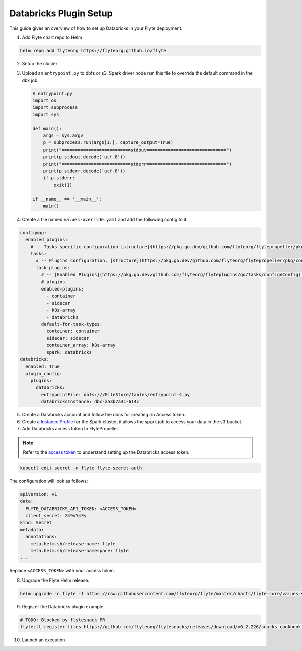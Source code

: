 .. _deployment-plugin-setup-webapi-databricks:

Databricks Plugin Setup
----------------------

This guide gives an overview of how to set up Databricks in your Flyte deployment.

1. Add Flyte chart repo to Helm

.. code-block::

 helm repo add flyteorg https://flyteorg.github.io/flyte


2. Setup the cluster

.. tabbed:: Sandbox

  * Start the sandbox cluster

    .. code-block:: bash

       flytectl sandbox start

  * Generate Flytectl sandbox config

    .. code-block:: bash

       flytectl config init

.. tabbed:: AWS/GCP

  * Make sure you have up and running flyte cluster in `AWS <https://docs.flyte.org/en/latest/deployment/aws/index.html#deployment-aws>`__ / `GCP <https://docs.flyte.org/en/latest/deployment/gcp/index.html#deployment-gcp>`__
  * Make sure you have correct kubeconfig and selected the correct kubernetes context
  * make sure you have the correct flytectl config at ~/.flyte/config.yaml

3. Upload an ``entrypoint.py`` to dbfs or s3. Spark driver node run this file to override the default command in the dbx job.

   .. code-block:: python

       # entrypoint.py
       import os
       import subprocess
       import sys

       def main():
           args = sys.argv
           p = subprocess.run(args[1:], capture_output=True)
           print("==========================stdout==============================")
           print(p.stdout.decode('utf-8'))
           print("==========================stderr==============================")
           print(p.stderr.decode('utf-8'))
           if p.stderr:
               exit(1)

       if __name__ == '__main__':
           main()


4. Create a file named ``values-override.yaml`` and add the following config to it:

.. code-block:: yaml

  configmap:
    enabled_plugins:
      # -- Tasks specific configuration [structure](https://pkg.go.dev/github.com/flyteorg/flytepropeller/pkg/controller/nodes/task/config#GetConfig)
      tasks:
        # -- Plugins configuration, [structure](https://pkg.go.dev/github.com/flyteorg/flytepropeller/pkg/controller/nodes/task/config#TaskPluginConfig)
        task-plugins:
          # -- [Enabled Plugins](https://pkg.go.dev/github.com/flyteorg/flyteplugins/go/tasks/config#Config). Enable sagemaker*, athena if you install the backend
          # plugins
          enabled-plugins:
            - container
            - sidecar
            - k8s-array
            - databricks
          default-for-task-types:
            container: container
            sidecar: sidecar
            container_array: k8s-array
            spark: databricks
  databricks:
    enabled: True
    plugin_config:
      plugins:
        databricks:
          entrypointFile: dbfs:///FileStore/tables/entrypoint-4.py
          databricksInstance: dbc-a53b7a3c-614c

5. Create a Databricks account and follow the docs for creating an Access token.

6. Create a `Instance Profile <https://docs.databricks.com/administration-guide/cloud-configurations/aws/instance-profiles.html>`_ for the Spark cluster, it allows the spark job to access your data in the s3 bucket.

7. Add Databricks access token to FlytePropeller.

.. note::
        Refer to the `access token <https://docs.databricks.com/dev-tools/auth.html#databricks-personal-access-tokens>`__ to understand setting up the Databricks access token.

.. code-block:: bash

    kubectl edit secret -n flyte flyte-secret-auth

The configuration will look as follows:

.. code-block:: yaml

    apiVersion: v1
    data:
      FLYTE_DATABRICKS_API_TOKEN: <ACCESS_TOKEN>
      client_secret: Zm9vYmFy
    kind: Secret
    metadata:
      annotations:
        meta.helm.sh/release-name: flyte
        meta.helm.sh/release-namespace: flyte
    ...

Replace ``<ACCESS_TOKEN>`` with your access token.

8. Upgrade the Flyte Helm release.

.. code-block:: bash

    helm upgrade -n flyte -f https://raw.githubusercontent.com/flyteorg/flyte/master/charts/flyte-core/values-sandbox.yaml -f values-override.yaml flyteorg/flyte-core

9. Register the Databricks plugin example.

.. code-block:: bash

  # TODO: Blocked by flytesnack PR
  flytectl register files https://github.com/flyteorg/flytesnacks/releases/download/v0.2.226/snacks-cookbook-external_services-snowflake.tar.gz --archive -p flytesnacks -d development


10.  Launch an execution

.. tabbed:: Flyte Console

  * Navigate to Flyte Console's UI (e.g. `sandbox <http://localhost:30081/console>`_) and find the workflow.
  * Click on `Launch` to open up the launch form.
  * Submit the form.

.. tabbed:: Flytectl

  * Retrieve an execution form in the form of a yaml file:

    .. code-block:: bash

       flytectl get launchplan --config ~/.flyte/flytectl.yaml --project flytesnacks --domain development snowflake.workflows.example.snowflake_wf  --latest --execFile exec_spec.yaml --config ~/.flyte/flytectl.yaml

  * Launch! 🚀

    .. code-block:: bash

       flytectl --config ~/.flyte/flytectl.yaml create execution -p <project> -d <domain> --execFile ~/exec_spec.yaml